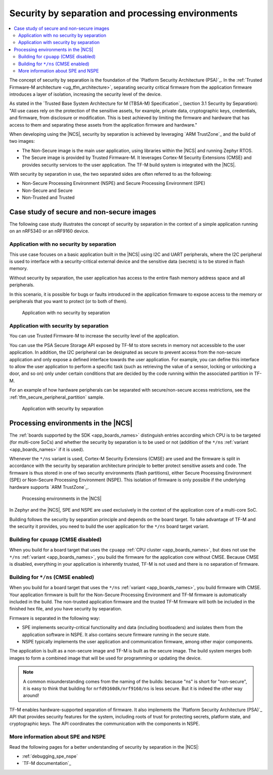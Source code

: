 .. _ug_tfm_security_by_separation:

Security by separation and processing environments
##################################################

.. contents::
   :local:
   :depth: 2

The concept of security by separation is the foundation of the `Platform Security Architecture (PSA)`_.
In the :ref:`Trusted Firmware-M architecture <ug_tfm_architecture>`, separating security critical firmware from the application firmware introduces a layer of isolation, increasing the security level of the device.

As stated in the `Trusted Base System Architecture for M (TBSA-M) Specification`_ (section 3.1 Security by Separation): "All use cases rely on the protection of the sensitive assets, for example, private data, cryptographic keys, credentials, and firmware, from disclosure or modification.
This is best achieved by limiting the firmware and hardware that has access to them and separating these assets from the application firmware and hardware."

When developing using the |NCS|, security by separation is achieved by leveraging `ARM TrustZone`_ and the build of two images:

* The Non-Secure image is the main user application, using libraries within the |NCS| and running Zephyr RTOS.
* The Secure image is provided by Trusted Firmware-M.
  It leverages Cortex-M Security Extensions (CMSE) and provides security services to the user application.
  The TF-M build system is integrated with the |NCS|.

With security by separation in use, the two separated sides are often referred to as the following:

* Non-Secure Processing Environment (NSPE) and Secure Processing Environment (SPE)
* Non-Secure and Secure
* Non-Trusted and Trusted

Case study of secure and non-secure images
******************************************

The following case study illustrates the concept of security by separation in the context of a simple application running on an nRF5340 or an nRF9160 device.

Application with no security by separation
==========================================

This use case focuses on a basic application built in the |NCS| using I2C and UART peripherals, where the I2C peripheral is used to interface with a security-critical external device and the sensitive data (secrets) is to be stored in flash memory.

Without security by separation, the user application has access to the entire flash memory address space and all peripherals.

In this scenario, it is possible for bugs or faults introduced in the application firmware to expose access to the memory or peripherals that you want to protect (or to both of them).

.. figure:: images/sbs_no_separation.png
   :alt: Application with no security by separation
   :width: 600

   Application with no security by separation

Application with security by separation
=======================================

You can use Trusted Firmware-M to increase the security level of the application.

You can use the PSA Secure Storage API exposed by TF-M to store secrets in memory not accessible to the user application.
In addition, the I2C peripheral can be designated as secure to prevent access from the non-secure application and only expose a defined interface towards the user application.
For example, you can define this interface to allow the user application to perform a specific task (such as retrieving the value of a sensor, locking or unlocking a door, and so on) only under certain conditions that are decided by the code running within the associated partition in TF-M.

For an example of how hardware peripherals can be separated with secure/non-secure access restrictions, see the :ref:`tfm_secure_peripheral_partition` sample.

.. figure:: images/sbs_separation.png
   :alt: Application with security by separation
   :width: 800

   Application with security by separation

.. _app_boards_spe_nspe:

Processing environments in the |NCS|
************************************

The :ref:`boards supported by the SDK <app_boards_names>` distinguish entries according which CPU is to be targeted (for multi-core SoCs) and whether the security by separation is to be used or not (addition of the ``*/ns`` :ref:`variant <app_boards_names>` if it is used).

Whenever the ``*/ns`` variant is used, Cortex-M Security Extensions (CMSE) are used and the firmware is split in accordance with the security by separation architecture principle to better protect sensitive assets and code.
The firmware is thus stored in one of two security environments (flash partitions), either Secure Processing Environment (SPE) or Non-Secure Processing Environment (NSPE).
This isolation of firmware is only possible if the underlying hardware supports `ARM TrustZone`_.

.. figure:: images/sbs_comparison.png
   :alt: Processing environments in the |NCS|

   Processing environments in the |NCS|

In Zephyr and the |NCS|, SPE and NSPE are used exclusively in the context of the application core of a multi-core SoC.

Building follows the security by separation principle and depends on the board target.
To take advantage of TF-M and the security it provides, you need to build the user application for the ``*/ns`` board target variant.

.. _app_boards_spe_nspe_cpuapp:

Building for ``cpuapp`` (CMSE disabled)
=======================================

When you build for a board target that uses the ``cpuapp`` :ref:`CPU cluster <app_boards_names>`, but does not use the ``*/ns`` :ref:`variant <app_boards_names>`, you build the firmware for the application core without CMSE.
Because CMSE is disabled, everything in your application is inherently trusted, TF-M is not used and there is no separation of firmware.

.. _app_boards_spe_nspe_cpuapp_ns:

Building for ``*/ns`` (CMSE enabled)
====================================

When you build for a board target that uses the ``*/ns`` :ref:`variant <app_boards_names>`, you build firmware with CMSE.
Your application firmware is built for the Non-Secure Processing Environment and TF-M firmware is automatically included in the build.
The non-trusted application firmware and the trusted TF-M firmware will both be included in the finished hex file, and you have security by separation.

Firmware is separated in the following way:

* SPE implements security-critical functionality and data (including bootloaders) and isolates them from the application software in NSPE.
  It also contains secure firmware running in the secure state.
* NSPE typically implements the user application and communication firmware, among other major components.

The application is built as a non-secure image and TF-M is built as the secure image.
The build system merges both images to form a combined image that will be used for programming or updating the device.

.. note::
   A common misunderstanding comes from the naming of the builds: because "ns" is short for "non-secure", it is easy to think that building for ``nrfd9160dk/nrf9160/ns`` is less secure.
   But it is indeed the other way around!

TF-M enables hardware-supported separation of firmware.
It also implements the `Platform Security Architecture (PSA)`_ API that provides security features for the system, including roots of trust for protecting secrets, platform state, and cryptographic keys.
The API coordinates the communication with the components in NSPE.

More information about SPE and NSPE
===================================

Read the following pages for a better understanding of security by separation in the |NCS|:

* :ref:`debugging_spe_nspe`
* `TF-M documentation`_
